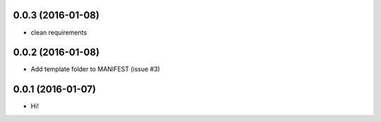 0.0.3 (2016-01-08)
==================

- clean requirements

0.0.2 (2016-01-08)
==================

- Add template folder to MANIFEST (issue #3)

0.0.1 (2016-01-07)
==================

- Hi!
